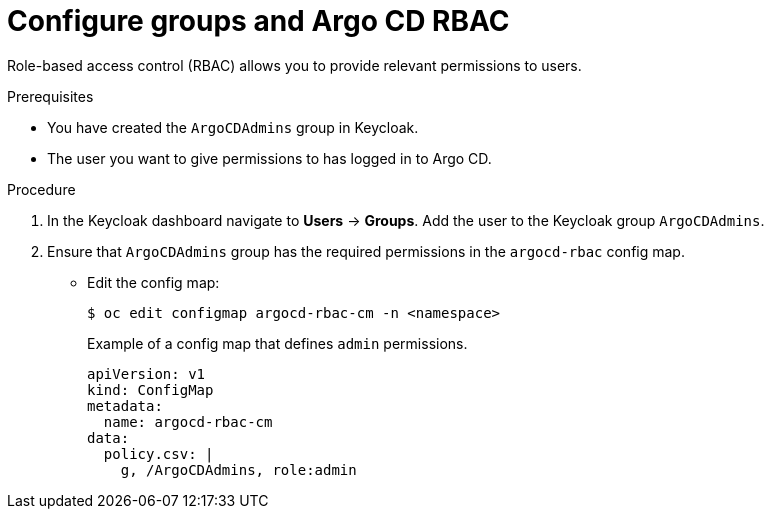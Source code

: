 // Module included in the following assemblies:
//
// * configuring-sso-for-argo-cd-on-openshift.adoc

:_content-type: PROCEDURE
[id="configuring-groups-and-argocd-rbac_{context}"]
= Configure groups and Argo CD RBAC

Role-based access control (RBAC) allows you to provide relevant permissions to users.

.Prerequisites 

* You have created the `ArgoCDAdmins` group in Keycloak.

* The user you want to give permissions to has logged in to Argo CD.
 
.Procedure

. In the Keycloak dashboard navigate to *Users* -> *Groups*. Add the user to the Keycloak group `ArgoCDAdmins`. 

. Ensure that `ArgoCDAdmins` group has the required permissions in the `argocd-rbac` config map. 
** Edit the config map:  
+
[source,terminal]
----
$ oc edit configmap argocd-rbac-cm -n <namespace>
----
+
.Example of a config map that defines `admin` permissions. 
[source,yaml]
----
apiVersion: v1
kind: ConfigMap
metadata:
  name: argocd-rbac-cm
data:
  policy.csv: |
    g, /ArgoCDAdmins, role:admin
----
